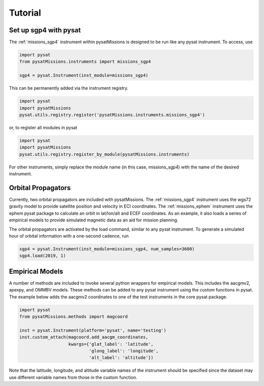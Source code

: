 
Tutorial
========

Set up sgp4 with pysat
----------------------

The :ref:`missions_sgp4` instrument within pysatMissions is designed to be run
like any pysat instrument.  To access, use

.. code:: python

  import pysat
  from pysatMissions.instruments import missions_sgp4

  sgp4 = pysat.Instrument(inst_module=missions_sgp4)

This can be permanently added via the instrument registry.

.. code:: python

  import pysat
  import pysatMissions
  pysat.utils.registry.register('pysatMissions.instruments.missions_sgp4')

or, to register all modules in pysat

.. code:: python

  import pysat
  import pysatMissions
  pysat.utils.registry.register_by_module(pysatMissions.instruments)


For other instruments, simply replace the module name (in this case, missions_sgp4)
with the name of the desired instrument.

Orbital Propagators
-------------------

Currently, two orbital propagators are included with pysatMissions. The
:ref:`missions_sgp4` instrument uses the wgs72 gravity model to provide satellite
position and velocity in ECI coordinates.  The :ref:`missions_ephem` instrument
uses the ephem pysat package to calculate an orbit in lat/lon/alt and ECEF
coordinates.  As an example, it also loads a series of empirical models to
provide simulated magnetic data as an aid for mission planning.

The orbital propagators are activated by the load command, similar to any
pysat instrument.  To generate a simulated hour of orbital information with a
one-second cadence, run

.. code:: python

  sgp4 = pysat.Instrument(inst_module=missions_sgp4, num_samples=3600)
  sgp4.load(2019, 1)



Empirical Models
----------------

A number of methods are included to invoke several python wrappers for empirical
models.  This includes the aacgmv2, apexpy, and OMMBV models.  These
methods can be added to any pysat instrument using the `custom` functions in
pysat.  The example below adds the aacgmv2 coordinates to one of the test
instruments in the core pysat package.

.. code:: python

  import pysat
  from pysatMissions.methods import magcoord

  inst = pysat.Instrument(platform='pysat', name='testing')
  inst.custom_attach(magcoord.add_aacgm_coordinates,
                     kwargs={'glat_label': 'latitude',
                             'glong_label': 'longitude',
                             'alt_label': 'altitude'})

Note that the latitude, longitude, and altitude variable names of the
instrument should be specified since the dataset may use different variable
names from those in the custom function.
